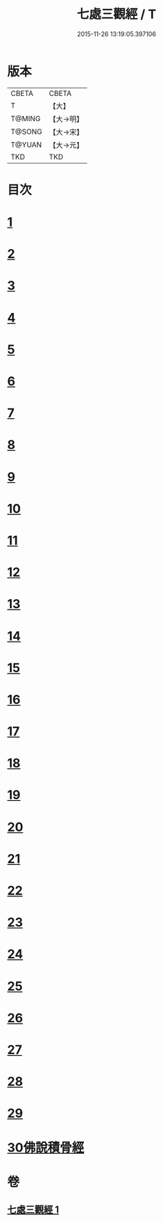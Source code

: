 #+TITLE: 七處三觀經 / T
#+DATE: 2015-11-26 13:19:05.397106
* 版本
 |     CBETA|CBETA   |
 |         T|【大】     |
 |    T@MING|【大→明】   |
 |    T@SONG|【大→宋】   |
 |    T@YUAN|【大→元】   |
 |       TKD|TKD     |

* 目次
* [[file:KR6a0154_001.txt::001-0875b9][1]]
* [[file:KR6a0154_001.txt::0875c19][2]]
* [[file:KR6a0154_001.txt::0876a16][3]]
* [[file:KR6a0154_001.txt::0876c8][4]]
* [[file:KR6a0154_001.txt::0876c17][5]]
* [[file:KR6a0154_001.txt::0877a4][6]]
* [[file:KR6a0154_001.txt::0877a13][7]]
* [[file:KR6a0154_001.txt::0877a20][8]]
* [[file:KR6a0154_001.txt::0877a25][9]]
* [[file:KR6a0154_001.txt::0877b4][10]]
* [[file:KR6a0154_001.txt::0877b27][11]]
* [[file:KR6a0154_001.txt::0877c16][12]]
* [[file:KR6a0154_001.txt::0877c25][13]]
* [[file:KR6a0154_001.txt::0878a6][14]]
* [[file:KR6a0154_001.txt::0878a23][15]]
* [[file:KR6a0154_001.txt::0878b2][16]]
* [[file:KR6a0154_001.txt::0878b26][17]]
* [[file:KR6a0154_001.txt::0878c13][18]]
* [[file:KR6a0154_001.txt::0878c29][19]]
* [[file:KR6a0154_001.txt::0879a5][20]]
* [[file:KR6a0154_001.txt::0879a10][21]]
* [[file:KR6a0154_001.txt::0879a18][22]]
* [[file:KR6a0154_001.txt::0879b2][23]]
* [[file:KR6a0154_001.txt::0879b18][24]]
* [[file:KR6a0154_001.txt::0879b25][25]]
* [[file:KR6a0154_001.txt::0879c1][26]]
* [[file:KR6a0154_001.txt::0879c15][27]]
* [[file:KR6a0154_001.txt::0879c22][28]]
* [[file:KR6a0154_001.txt::0880a30][29]]
* [[file:KR6a0154_001.txt::0880b10][30佛說積骨經]]
* 卷
** [[file:KR6a0154_001.txt][七處三觀經 1]]
